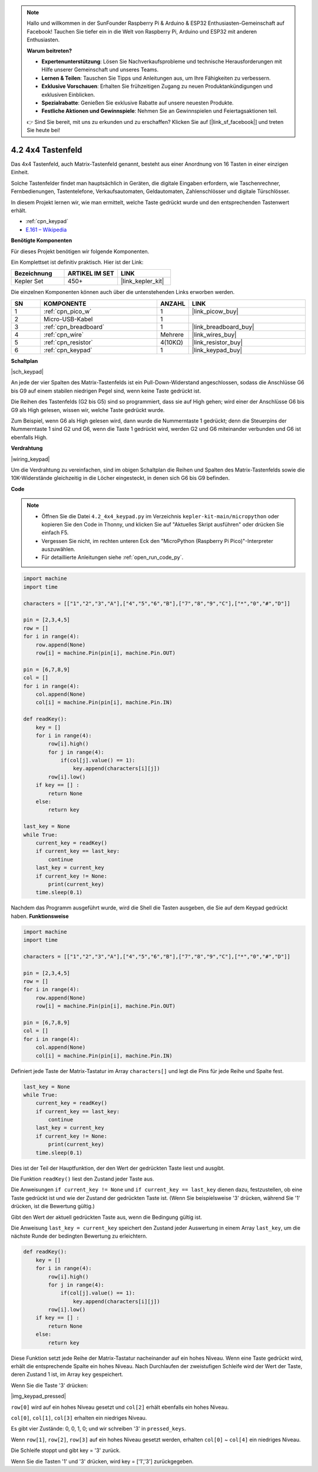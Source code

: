 .. note::

    Hallo und willkommen in der SunFounder Raspberry Pi & Arduino & ESP32 Enthusiasten-Gemeinschaft auf Facebook! Tauchen Sie tiefer ein in die Welt von Raspberry Pi, Arduino und ESP32 mit anderen Enthusiasten.

    **Warum beitreten?**

    - **Expertenunterstützung**: Lösen Sie Nachverkaufsprobleme und technische Herausforderungen mit Hilfe unserer Gemeinschaft und unseres Teams.
    - **Lernen & Teilen**: Tauschen Sie Tipps und Anleitungen aus, um Ihre Fähigkeiten zu verbessern.
    - **Exklusive Vorschauen**: Erhalten Sie frühzeitigen Zugang zu neuen Produktankündigungen und exklusiven Einblicken.
    - **Spezialrabatte**: Genießen Sie exklusive Rabatte auf unsere neuesten Produkte.
    - **Festliche Aktionen und Gewinnspiele**: Nehmen Sie an Gewinnspielen und Feiertagsaktionen teil.

    👉 Sind Sie bereit, mit uns zu erkunden und zu erschaffen? Klicken Sie auf [|link_sf_facebook|] und treten Sie heute bei!

.. _py_keypad:

4.2 4x4 Tastenfeld
========================

Das 4x4 Tastenfeld, auch Matrix-Tastenfeld genannt, besteht aus einer Anordnung von 16 Tasten in einer einzigen Einheit.

Solche Tastenfelder findet man hauptsächlich in Geräten, die digitale Eingaben erfordern, wie Taschenrechner, Fernbedienungen, Tastentelefone, Verkaufsautomaten, Geldautomaten, Zahlenschlösser und digitale Türschlösser.

In diesem Projekt lernen wir, wie man ermittelt, welche Taste gedrückt wurde und den entsprechenden Tastenwert erhält.

* :ref:`cpn_keypad`
* `E.161 – Wikipedia <https://de.wikipedia.org/wiki/E.161>`_

**Benötigte Komponenten**

Für dieses Projekt benötigen wir folgende Komponenten.

Ein Komplettset ist definitiv praktisch. Hier ist der Link:

.. list-table::
    :widths: 20 20 20
    :header-rows: 1

    *   - Bezeichnung	
        - ARTIKEL IM SET
        - LINK
    *   - Kepler Set	
        - 450+
        - |link_kepler_kit|

Die einzelnen Komponenten können auch über die untenstehenden Links erworben werden.

.. list-table::
    :widths: 5 20 5 20
    :header-rows: 1

    *   - SN
        - KOMPONENTE
        - ANZAHL
        - LINK

    *   - 1
        - :ref:`cpn_pico_w`
        - 1
        - |link_picow_buy|
    *   - 2
        - Micro-USB-Kabel
        - 1
        - 
    *   - 3
        - :ref:`cpn_breadboard`
        - 1
        - |link_breadboard_buy|
    *   - 4
        - :ref:`cpn_wire`
        - Mehrere
        - |link_wires_buy|
    *   - 5
        - :ref:`cpn_resistor`
        - 4(10KΩ)
        - |link_resistor_buy|
    *   - 6
        - :ref:`cpn_keypad`
        - 1
        - |link_keypad_buy|

**Schaltplan**

|sch_keypad|

An jede der vier Spalten des Matrix-Tastenfelds ist ein Pull-Down-Widerstand angeschlossen, sodass die Anschlüsse G6 bis G9 auf einem stabilen niedrigen Pegel sind, wenn keine Taste gedrückt ist.

Die Reihen des Tastenfelds (G2 bis G5) sind so programmiert, dass sie auf High gehen; wird einer der Anschlüsse G6 bis G9 als High gelesen, wissen wir, welche Taste gedrückt wurde.

Zum Beispiel, wenn G6 als High gelesen wird, dann wurde die Nummerntaste 1 gedrückt; denn die Steuerpins der Nummerntaste 1 sind G2 und G6, wenn die Taste 1 gedrückt wird, werden G2 und G6 miteinander verbunden und G6 ist ebenfalls High.

**Verdrahtung**

|wiring_keypad|

Um die Verdrahtung zu vereinfachen, sind im obigen Schaltplan die Reihen und Spalten des Matrix-Tastenfelds sowie die 10K-Widerstände gleichzeitig in die Löcher eingesteckt, in denen sich G6 bis G9 befinden.

**Code**

.. note::

    * Öffnen Sie die Datei ``4.2_4x4_keypad.py`` im Verzeichnis ``kepler-kit-main/micropython`` oder kopieren Sie den Code in Thonny, und klicken Sie auf "Aktuelles Skript ausführen" oder drücken Sie einfach F5.

    * Vergessen Sie nicht, im rechten unteren Eck den "MicroPython (Raspberry Pi Pico)"-Interpreter auszuwählen.

    * Für detaillierte Anleitungen siehe :ref:`open_run_code_py`.

.. code-block:: python

    import machine
    import time

    characters = [["1","2","3","A"],["4","5","6","B"],["7","8","9","C"],["*","0","#","D"]]

    pin = [2,3,4,5]
    row = []
    for i in range(4):
        row.append(None)
        row[i] = machine.Pin(pin[i], machine.Pin.OUT)

    pin = [6,7,8,9]
    col = []
    for i in range(4):
        col.append(None)
        col[i] = machine.Pin(pin[i], machine.Pin.IN)

    def readKey():
        key = []
        for i in range(4):
            row[i].high()
            for j in range(4):
                if(col[j].value() == 1):
                    key.append(characters[i][j])
            row[i].low()
        if key == [] :
            return None
        else:
            return key

    last_key = None
    while True:
        current_key = readKey()
        if current_key == last_key:
            continue
        last_key = current_key
        if current_key != None:
            print(current_key)
        time.sleep(0.1)

Nachdem das Programm ausgeführt wurde, wird die Shell die Tasten ausgeben, die Sie auf dem Keypad gedrückt haben.
**Funktionsweise**

.. code-block:: python

    import machine
    import time

    characters = [["1","2","3","A"],["4","5","6","B"],["7","8","9","C"],["*","0","#","D"]]

    pin = [2,3,4,5]
    row = []
    for i in range(4):
        row.append(None)
        row[i] = machine.Pin(pin[i], machine.Pin.OUT)

    pin = [6,7,8,9]
    col = []
    for i in range(4):
        col.append(None)
        col[i] = machine.Pin(pin[i], machine.Pin.IN)

Definiert jede Taste der Matrix-Tastatur im Array ``characters[]`` und legt die Pins für jede Reihe und Spalte fest.

.. code-block:: python

    last_key = None
    while True:
        current_key = readKey()
        if current_key == last_key:
            continue
        last_key = current_key
        if current_key != None:
            print(current_key)
        time.sleep(0.1)

Dies ist der Teil der Hauptfunktion, der den Wert der gedrückten Taste liest und ausgibt.

Die Funktion ``readKey()`` liest den Zustand jeder Taste aus.

Die Anweisungen ``if current_key != None`` und ``if current_key == last_key`` 
dienen dazu, festzustellen, ob eine Taste gedrückt ist und wie der Zustand der gedrückten Taste ist.
(Wenn Sie beispielsweise '3' drücken, während Sie '1' drücken, ist die Bewertung gültig.)

Gibt den Wert der aktuell gedrückten Taste aus, wenn die Bedingung gültig ist.

Die Anweisung ``last_key = current_key`` speichert den Zustand jeder Auswertung 
in einem Array ``last_key``, um die nächste Runde der bedingten Bewertung zu erleichtern.

.. code-block:: python

    def readKey():
        key = []
        for i in range(4):
            row[i].high()
            for j in range(4):
                if(col[j].value() == 1):
                    key.append(characters[i][j])
            row[i].low()
        if key == [] :
            return None
        else:
            return key

Diese Funktion setzt jede Reihe der Matrix-Tastatur nacheinander auf ein hohes Niveau. Wenn eine Taste gedrückt wird, 
erhält die entsprechende Spalte ein hohes Niveau. 
Nach Durchlaufen der zweistufigen Schleife wird der Wert der Taste, deren Zustand 1 ist, im Array ``key`` gespeichert.

Wenn Sie die Taste '3' drücken:

|img_keypad_pressed|

``row[0]`` wird auf ein hohes Niveau gesetzt und ``col[2]`` erhält ebenfalls ein hohes Niveau.

``col[0]``, ``col[1]``, ``col[3]`` erhalten ein niedriges Niveau.

Es gibt vier Zustände: 0, 0, 1, 0; und wir schreiben '3' in ``pressed_keys``.

Wenn ``row[1]``, ``row[2]``, ``row[3]`` auf ein hohes Niveau gesetzt werden,
erhalten ``col[0]`` ~ ``col[4]`` ein niedriges Niveau.

Die Schleife stoppt und gibt key = '3' zurück.

Wenn Sie die Tasten '1' und '3' drücken, wird key = ['1','3'] zurückgegeben.
